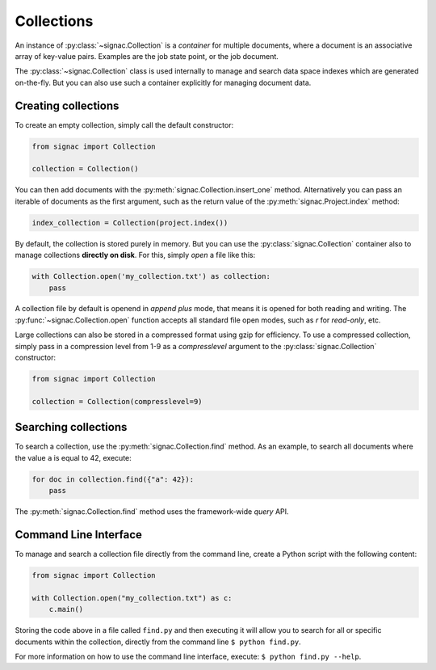 .. _collections:

============
Collections
============

An instance of :py:class:`~signac.Collection` is a *container* for multiple documents, where a document is an associative array of key-value pairs.
Examples are the job state point, or the job document.

The :py:class:`~signac.Collection` class is used internally to manage and search data space indexes which are generated on-the-fly.
But you can also use such a container explicitly for managing document data.


Creating collections
====================

To create an empty collection, simply call the default constructor:

.. code-block:: python

    from signac import Collection

    collection = Collection()

You can then add documents with the :py:meth:`signac.Collection.insert_one` method.
Alternatively you can pass an iterable of documents as the first argument, such as the return value of the :py:meth:`signac.Project.index` method:

.. code-block:: python

    index_collection = Collection(project.index())

By default, the collection is stored purely in memory.
But you can use the :py:class:`signac.Collection` container also to manage collections **directly on disk**.
For this, simply *open* a file like this:

.. code-block:: python

    with Collection.open('my_collection.txt') as collection:
        pass

A collection file by default is openend in *append plus* mode, that means it is opened for both reading and writing.
The :py:func:`~signac.Collection.open` function accepts all standard file open modes, such as `r` for *read-only*, etc.

Large collections can also be stored in a compressed format using gzip for efficiency.
To use a compressed collection, simply pass in a compression level from 1-9 as a `compresslevel` argument to the :py:class:`signac.Collection` constructor:

.. code-block:: python

    from signac import Collection

    collection = Collection(compresslevel=9)


Searching collections
=====================


To search a collection, use the :py:meth:`signac.Collection.find` method.
As an example, to search all documents where the value ``a`` is equal to 42, execute:

.. code-block:: python

    for doc in collection.find({"a": 42}):
        pass

The :py:meth:`signac.Collection.find` method uses the framework-wide `query` API.

Command Line Interface
======================

To manage and search a collection file directly from the command line, create a Python script with the following content:

.. code-block:: python

    from signac import Collection

    with Collection.open("my_collection.txt") as c:
        c.main()

Storing the code above in a file called ``find.py`` and then executing it will allow you to search for all or specific documents within the collection, directly from the command line ``$ python find.py``.

For more information on how to use the command line interface, execute: ``$ python find.py --help``.
